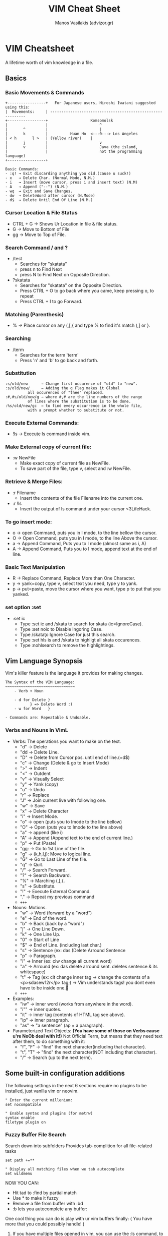 #+title: VIM Cheat Sheet
#+author: Manos Vasilakis (advizor.gr)
#+HTML_HEAD: <link rel="stylesheet" type="text/css" href="./css/style.css" />

* VIM Cheatsheet
A lifetime worth of vim knowledge in a file.
** Basics
*** Basic Movements & Commands
#+BEGIN_EXAMPLE
+-----------------+   For Japanese users, Hiroshi Iwatani suggested using this:
|  Movements:     | -----------------------------------------------------------
+-----------------+                   Komsomolsk
|                 |                       ^
|       ^         |                       |
|       k         |          Huan Ho  <---0---> Los Angeles
| < h       l >   |	(Yellow river)    |
|       j         |                       v
|       v         |                       Java (the island,
|                 |                       not the programming language)
+-----------------+

Basic Commands:
- :q! → Exit discarding anything you did.(cause u suck!)
- x   → Delete Char. (Normal Mode, N.M.)
- i   → Insert (move cursor, press i and insert text) (N.M)
- A   → Append ("--") (N.M.)
- wq  → Exit and Save Changes.
- dw  → DeleteWord after cursor (N.Mode)
- d$  → Delete Until End Of Line (N.M.)
#+END_EXAMPLE
*** Cursor Location & File Status
- CTRL + G → Shows Ur Location in file & file status.
- G    → Move to Bottom of File
- gg   → Move to Top of File.

*** Search Command / and ?
- /test
   - Searches for "skatata"
   - press n to Find Next
   - press N to Find Next on Opposite Direction.
- ?skatata
   - Searches for "skatata" on the Opposite Direction.
   - Press CTRL + O to go back where you came, keep pressing o, to repeat
   - Press CTRL + I to go Forward.

*** Matching (Parenthesis)
- % → Place cursor on any (,[,{ and type % to find it's match ),] or }.
*** Searching
- /term
  - Searches for the term 'term'
  - Press 'n' and 'b' to go back and forth.

*** Substitution
   #+BEGIN_EXAMPLE
    :s/old/new	    → Change first occurence of "old" to "new".
    :s/old/new/     → Adding the g Flag makes it Global
			  all occurences of "thee" replaced.
    :#,#s/old/new/g → where #,# are the line numbers of the range
		      of lines where the substitution is to be done.
    :%s/old/new/gc  → to find every occurrence in the whole file,
		      with a prompt whether to substitute or not.
   #+END_EXAMPLE

*** Execute External Commands:
- !ls → Execute ls command inside vim.

*** Make External copy of current file:
- :w NewFile
   - Make exact copy of current file as NewFile.
   - To save part of the file, type v, select and :w NewFile.

*** Retrieve & Merge Files:
- :r Filename
   - Insert the contents of the file Filename into the current one.
- :r !ls
   - Insert the output of ls command under your cursor <3LifeHack.

*** To go insert mode:
- o → open Command, puts you in I mode, to the line bellow the cursor.
- O → Open Command, puts you in I mode, to the line Above the cursor.
- a → Append Command, Puts you to I mode (almost same as i, A)
- A → Append Command, Puts you to I mode, append text at the end of line.

*** Basic Text Manipulation
- R → Replace Command, Replace More than One Character.
- y → yank=copy, type v, select text you need, type y to yank.
- p → put=paste, move the cursor where you want, type p to put that you yanked.

*** set option :set
- :set ic
   - Type :set ic and /skata to search for skata (ic=IgnoreCase).
   - Type :set noic to Disable Ingoring Case.
   - Type /skata\c to Ignore Case for just this search.
   - Type :set hls is and /skata to highligt all skata occurences.
   - Type :nohlsearch to remove the highlightings.

** Vim Language Synopsis
Vim's killer feature is the language it provides for making changes.
#+BEGIN_EXAMPLE
The Syntax of the VIM Language:
~~~~~~~~~~~~~~~~~~~~~~~~~~~~~~~
    - Verb + Noun

    - d for Delete }
		   } => Delete Word :)
    - w for Word   }

- Commands are: Repeatable & Undoable.
#+END_EXAMPLE

*** Verbs and Nouns in VimL
- Verbs: The operations you want to make on the text.
  + "d" → Delete
  + "dd → Delete Line.
  + "D" → Delete from Cursor pos. until end of line.(=d$)
  + "c" → Change (Delete & go to Insert Mode)
  + ">" → Indent
  + "<" → Outdent
  + "v" → Visually Select
  + "y" → Yank (copy)
  + "u" → Undo
  + "r" → Replace
  + "J" → Join current live with following one.
  + "w" → Save
  + "x" → Delete Character
  + "i" → Insert Mode.
  + "o" → open (puts you to Imode to the line bellow)
  + "O" → Open (puts you to Imode to the line above)
  + "a" → append (like i)
  + "A" → Append (Append text to the end of current line.)
  + "p" → Put (Paste)
  + "gg: → Go to 1st Line of the file.
  + "g" → (k,h,l,j): Move to logical line.
  + "G" → Go to Last Line of the file.
  + "q" → Quit.
  + "/" → Search Forward.
  + "?" → Search Backward.
  + "%" → Marching (,[,{.
  + "s" → Substitute.
  + "!" → Execute External Command.
  + "." → Repeat my previous command
  + =+++=

- Nouns: Motions.
  - "w" → Word (forward by a "word")
  - "e" → End of the word.
  - "b" → Back (back by a "word")
  - "j" → One Line Down.
  - "k" → One Line Up.
  - "0" → Start of Line
  - "$" → End of Line. (including last char.)
  - "s" → Sentence (ex: das (Delete Arround Sentence
  - "p" → Paragraph.
  - "i" → Inner (ex: ciw change all current word)
  - "a" → Arround (ex: das delete arround sent. deletes sentence & its whitespace)
  - "t" → Tag (ex: cit change inner tag
		  → change the contents of a <p>sdasew12r</p> tag;)
		  → Vim understands tags! you dont even have to be inside one.🤘
  - =+++=

- Examples:
  - "iw" → inner word (works from anywhere in the word).
  - "i"" → inner quotes.
  - "it" → inner tag (contents of HTML tag see above).
  - "ip" → inner paragraph.
  - "as" → "a sentence" (ap = a paragraph).

- Parameterized Text Objects:
  **(You have some of those on Verbs cause u're NoOb deal with it!)**
	Not Official Term, but means that they need text after them, to do something with it:
  - "f", "F" → "find" the next character(including that character).
  - "t", "T" → "find" the next character(NOT including that character).
  - "/" → Search (up to the next term).

** Some built-in configuration additions
The following settings in the next 6 sections require no plugins
to be installed, just vanilla vim or neovim.
#+BEGIN_EXAMPLE
" Enter the current millenium:
set nocompatible

" Enable syntax and plugins (for metrw)
syntax enable
filetype plugin on
#+END_EXAMPLE

*** Fuzzy Buffer File Search
Search down into subfolders
Provides tab-complition for all file-related tasks

#+BEGIN_EXAMPLE
set path +=**

" Display all matching files when we tab autocomplete
set wildmenu
#+END_EXAMPLE

NOW YOU CAN:
- Hit tad to :find by partial match
- Use * to make it fuzzy
- Remove a file from buffer with :bd
- :b lets you autocomplete any buffer:

One cool thing you can do is play with ur vim buffers finally:
( You have more that you could possibly handle! )
1. If you have multiple files opened in vim,
   you can use the :ls command, to view all opened buffers.
2. Then you can use the :b command along with a substring:
   (part of the filename of the file u need from the buffer)
   #+BEGIN_EXAMPLE
   :b flname
   #+END_EXAMPLE
   If ur substring Isn't Unique vim'll let u know.

*** Tag Jumping
Create the 'tags' file (may need ctags if urnot in Linux.)
#+BEGIN_EXAMPLE
command! MakeTags !ctags -R .
#+END_EXAMPLE
NOW YOU CAN: (^=<CTRL>)
  1. Use ^] to jump to tag under cursor.
  2. Use g^] for ambiguous tags.
  3. Use ^t to jump back up the stack.
  4. This doesn't help if you want a visual list of tags.
*** Autocomplete
The good stuff is documented in |:help ins-completion|

HIGHLIGHTS:
- ^x^n for JUST this file.
- ^x^f for filenames (works with our path tricks.) <-- FIND FLNMS in INSERT MODE!
- ^x^] for tags only
- ^n for anything specified by the 'complete' option.

NOW YOU CAN:
- Press ^n to see suggestions and
- Use ^n and ^p to go back and forth in the suggestion list menu.
- Cool if you asked me. Also:
- Type ~/Code/myPython/ ^x^f to list all files in there specifically.
  - Vim ins autocompletion supports BRE. Find out if needed.
  - Go to :help ins-completion for more crazy toys.

*** File Browsing
Tweak for browsing:
#+BEGIN_EXAMPLE
let g:netrw_banner=0		" disable annoying banner.
let g:netrw_browse_split=4	" open in prior windows.
let g:netrw_altv=1		" open splits to the right.
let g:netrw_liststyle=3		" tree view
let g:netrw_list_hide=netrw_gitignore#Hide()
let g:netrw_list_hide.=',\(^\|\s\s\)\zs\.\S\+'
#+END_EXAMPLE

NOW YOU CAN:
- :edit a folder to open a file browser.
- <CR>/v/t to open in a h-split/v-split/tab
- check ":help netrw-browse-maps" for more mappings.
*** Snippets
#+BEGIN_EXAMPLE
nnoremap ,html :-1read $HOME/.config/nvim/.skeleton.html<CR>3jwf>a
#+END_EXAMPLE

NOW YOU CAN:
- Take over the world! (with much fewer keystrokes)
- "read" => ":read file.html" put contents of file.html in my current file.
- The :-1 before the read on the command is there before read, adds a \n, and the cursor would move.
- The "3jwf" is for moving cursor in the <title>👇</title>.
*** Build Integration
Steal Mr. Bradley's formatter & add it to our =spec_helper=
[[http://philipbradley.net/rspec-into-vim-with-quickfix][http://philipbradley.net/rspec-into-vim-with-quickfix]]

Configure the 'make' command to run RSpec
#+BEGIN_EXAMPLE
set makeprg=bundle\ exec\ rspec\ -f\ QuickfixFormatter
#+END_EXAMPLE

NOW YOU CAN:

Run
- :make to run RSpec.
- :cl to list errors.
- :cc# to jump tp error by number.
- :cn and :cp to navigate back & forward.

** NeoVim User Manual Synopsis
NEOVIM USER MANUAL - by Bram Mooleanaar - Not all of it but the stuff i needed most.
*** =usr_02.txt=: First Steps in Vim
1. Go to Insert Mode:	"i"
2. Go to Normal Mode:	"<ESC>"
3. Go to Command-line Mode: ":"
4. See what mode u are in: ":set showmode"
5. Move cursor left/down/up/right: "h"/"j"/"k"/"l"
6. Delete char under cursor: "x"
7. Delete line cursor is at: "dd"
8. Delete line brake (join lines): "J"
9. Undo Last Edit: "u"
10. Redo Last Undo: "<CTRL>+R"
11. Append (Go to Insert mode & Append to end of line: "a"
12. Open new line (Go to I. mode and add \n before the cursor: "o"
13. Open new line above cursor: "O"
14. You can use counts to (almost) all the above commands, examples: "3a", "3dd", "3x", "9k"
15. Getting Help (Stop Googling!): ":help {subject}"
    a. Get help for the x command: ":help x"
    b. Find out how to delete: ":help deleting"
    c. Index all Vim Commands: ":help index"
    d. Get help for CTRL+"": ":help CTRL-A"
    e. Help for CTRL+H in Normal Mode: ":help CTRL-H"
    f. Help for CTRL+H in Insert Mode: ":help i_CTRL-H"
    g. Help for cmd-line args: ":help -t"
    h. Help on cmd options: Options are enclosed with signle quotes 'opt':-> ":help 'number'"
    i. Special Keys are enclosed by <angle> brackets: ":help i_<Up>"
    j. If you see an Error you don't know of: ":help E37"
       - (like this: E37: No write since last... ...change (use ! to override))
       - DON'T PANIC copy the code "E37" and: ":help E37"
    k. Follow linkstorelatted topics:	":help usr_13.txt"
    l. Autocomplete help topics: ":help ind<Tab>" or "<CTRL>+D"
    m. For more on help see: ":help helphelp" or ":help usr_02.txt" :)
16. Save & Exit (NoBackup): "ZZ"
17. Save & Discard Changes: ":q!"

*** =usr_03.txt=: Moving Around
**** Word Movement:
1. Move (3) word(s) Forward: "3w"
2. Move backword to start of previous word: "b"
3. Move to next end of a word: "e"
4. Move to previous end of a word: "ge"
5. Make Vim consider as words, words that
	end with a non-word char like . - ... : ":set iskeyword&"
**** Moving to start or end of file:
1. Move to end of Current Line: "&"
2. Move to end of 4rth Line: "4$"
3. Move to start of Line: "0"

**** Moving to a specific character:
1. (f)ind forward in line specific char: "fx" search for "x"
   - Go to the l if the "foul" word: "3fl"
2. (F)ind backwords in line specific char: "Fx"
3. Same as f but stops one char before: "tx"
4. Same as F but stops one char before: "Tx"
5. You can repeat those 4 commands by using: ";"/","

**** Matching Parenthesis:
1. Match (,[,[ by going on top of one and: "%"

**** Moving to a specific line:
1. Go to Last line in file: "G"
2. Go to 7th line of the file: "7G"
3. Go to 1st line of the file: "gg"
4. Go to the middle of the file: "50%"
5. Go to near the end: "90%"
6. Move on top of the visible text area: "H" 1st visible line
7. Move on middle of the visible text area:	"M" Middle
8. Move to end of the visible text area: "L"	Last visible line

**** Telling where you are:
1. See current filename, line number,
   position(%), column: "<CTRL> + G"
2. Display Line Numbers: ":set number"
3. Switch of displaying line numbers: ":set nonumber"
4. Display cursor posit. in low right corner: ":set ruler"

**** Scrolling around:
1. Scrolling Carefully Up: "<CTRL> + U" or "u"
2. Scrolling Carefully Down: "<CTRL> + D" or "d"
3. Scrolling Carefully One Line Up: "<CTRL> + E" or "e"
4. Scrolling Carefully One Line Down: "<CTRL> + Y" or "y"
5. Scroll by a whole screen forward: "<CTRL> + F" or "f"
6. Scroll by a whole screen Backwards: "<CTRL> + B" or "b"
7. Scroll screen carefully down without,
   moving the cursor, to see below: "zz"
8. Save as above but puts cursor on top: "zt"
9. Save but puts cursor on the bottom: "zb"

**** Simple Searches:
1. Search for a string: ="\string_to_find"=
2. Find next occurence: "n"
3. Go to 3rd occurence: "3n"
4. Search backwards for string: "?string"
5. Find next occurence on backwards: "N"
6. Set Ignore case: ":set ignorecase"
7. Unset Ignore case: ":set noignorecase"
8. Search History: "/" or "?" and <Up>/<Down>
9. Command History: ":" and <Up>/<Down>
10. Match String to Search with cursor:	"=*="
    - Put cursor on the word and press "*"
11. Find Next Occurence of Current Word:
    - Put the cursor on top of the word, type "*"
      to grab the word as search string.
    - "#" is the same for the other direction.
    - "3*" matches the 3rd oc/nce.
12. Search for exact words:
    - "/the\" if not use \ u'll also match there, these, ...
13. Match the beginning of a word:
    - "/\<the\" search the word "the"
14. Hightlight All Occurence of a Search: ":set hlsearch"
15. Disable the above: ":set nohlsearch"
16. Just remove the hightlight:	"nohlsearch"
17. Search Specifically in the file: ":set nowrepscan"
18. Disable display anwers while typing: ":set noincsearch"
19. Set any of the above options on vimrc: ":edit ~/.config/nvim/init.vim"

**** Simple Search Patterns - Simple REs:
1. Match a word at beginning of line Only: "^the"
2. Match word at the end of a line Only: "the$"
3. Search for word at begin/end of line: "/^the" / "the$"
4. Match a line containing only the pattern: "/^the$"
5. Match any signle character: "."
6. Match special characters with eskeetit: "\.", "\^"

**** Using marks
When u move arround vim remembers the position u came from, this position is called mark.
1. Go back to your previous position: "``"
2. Jump to older positions: "<Ctrl>" + "O"
3. Jump to newer positions: "<Ctrl>" + "I" Same as <TAB>
4. Consider the following sequence:	"33G /^The CTRL + O"
5. List all positions you jumped to: ":jumps"

NAMED MARKS - Use your own marks, you can have 26 of them,
(A-Z) in your text, you cant see them, vim remembers them:
1. Mark the place under your cursor as "a":	"ma"
2. Now to go to your "a" mark use the "`":	"`a"
3. Go to the beginning of the line that contains the mark: "'a" (single quote')
4. A good usage is the following:
   Put a mark "s" for start at the start of the file u're working,
   and a "e" end mark at the end of the file and go back and
   forth easilly with: "'s" / "'e"
5. List all marks: ":marks"
6. Some Special Marks:
   - The cursor position before doing a jump: "'"
   - The cursor position when last editing the file: '"'
   - Start of the last change: "["
   - End of the last change: "]"

*** =usr_04.txt=: Making Small Changes
**** Operators and Motions
1. Delete 2 words (w): "d2w"
2. Delete 2 words up until the last char (e): "d2e" (delete 2 end)
3. Delete from cursor until end of line: "d$"
4. Operate on any text u can move over: "d4k"
**** Changing Text
1. Replace part of a line with ur string: "c2wbe<Esc>"
   - "c": the change operator.
   - "2w": move two words (they're deleted and Insert mode started)
   - "be": insert this text <Esc> back to Normal Mode. Cool ;)
2. Delete a Whole Line: "dd"
   a. Delete to the end of Line: "d$"
   b. Delete to the end of Line: "D"
3. Change a Whole Line: "cc"
   a. Change a Whole Line: "S"
   b. Change to the end of Line: "c$"
   c. Change to the end of Line: "C"
**** SHORTCUTS:
Some operator-motion commands are used so often that they
have been given a single letter command:
- x stands for dl (delete character under cursor)
- X stands for dh (delete character left of the cursor)
- D stands for d$ (delete to the end of the line)
- C stands for c$ (change to the end of the line)
- s stands for cl (change one character)
- S stands for cc (change a whole line)
**** WHERE TO PUT THE COUNT:
1. Delete 1 word 3 times: "3dw"
2. Delete 3 words 1 time: "d3w"
3. Delete 2 words, repeated 3 times for a total of 6 words: "3d2w"
**** REPLACING WITH ONE CHARACTER:
1. Replace char with "T" in NormalMode: "rT"
2. Replace 5 chars with "x"s in NormalMode: "5rx"
3. Replace 4 characters with breakline: "4r<Enter>"
**** Repeating a Change
1. Repeat the last change: "."
**** Visual Mode - (v/V)
1. Select text: "v" + movement(h/j/k/l)
2. Select text to delete: "v" + movement + "d"
3. Select WHole Lines: "V"+ movement + action
4. Select Blocks (like tables): "<Ctrl>+V" + move + act
5. Go to end the selection: "o"
**** Moving Text
When you Delete something with "d", "x", or another command,
the text is saved. You can paste it back by using the "p" put command.
1. Put deleted text before the cursor: "p"
2. Put deleted text before the cursor: "P"
3. You can repeat p/P as many times you need, the same text will be printed.
4. Put deleted text 3times: "3p"
5. Swap 2 characters("teh"~>"the"): "xp" 1st move cursor on the "e"
**** Copying - Yanking Text - Inside vim
1. Yank selected text: "y"
2. Yank word: "yw"
3. Yank 2 words: "y2w"
4. Yank 2 words without whitespaces: "y2e"
5. Yank whole line:"yy" or "Y"
6. Delete from cursor until end: "D"
7. Yank from cursor until end of line: "y$"
**** Using the Clipboard - (y + p + "*)
1. Yank line into clipboard: "*yy
2. Put text from clipboard into text: "*p
**** Text objects
These commands move over three kinds of text objects:
Sentence, Paragraph, Section
1. Delete A Word under cursor no whitespace: "diw"
2. Delete Word under cursor with whitespace: "daw"
3. Change Inner Sentence: "cis"
4. Same as above, includes whitespace: "cas"
5. Delete Until End of file: "dG"
6. Delete Until Start of file: "dgg"
7. text-objects-summary:
   1. sentences backward: "("
   2. sentences forward: ")"
   3. paragraph backward: "{"
   4. paragraph forward: "}"
   5. section forward or to the next '{': "]]"
   6. section forward or to the next '}': "]["
   7. section backward or to previous '{': "[["
   8. section backward or to previous '}': "[]"
**** Replace mode - R
1. The R command cause vim to enter the replace mode.
   In this mode every character u type replaces the one
   under ur cursor, until u press <Esc>
2. Switch from Replace to Insert mode: "<Insert>"

*** more someday...
** Let vim do the typing
Let Vim do the typing - Insert Mode
- Insert Text from a Register: "<Ctrl> + r"
- Last Inserted text: "<Ctrl> + a"
- Go to sub completion mode: "<Ctrl> + x"
- Tag Completion: "<Ctrl> + x + <Ctrl> + ]"
- Filename Completion: "<Ctrl> + x + <Ctrl> + f"
- Context Aware Word Completion: "<Ctrl> + x + <Ctrl> + p"
- Same as above but searches forward: "<Ctrl> + x + <Ctrl> + n"
- Context Aware Line Completion: "<Ctrl> + x + <Ctrl> + l"
- Omni Completion (ex python methods): "<Ctrl> + x + <Ctrl> + o"
- Where vim looks for completion: ":set complete"
- To add there: ":set complete+=i,kspell"

** More Unsorted Magic
- To delete forward up to character: "'X' type dtX"
- To delete forward through character: "'X' type dfX"
- To delete backward up to character: "'X' type dTX"
- To delete backward through character: "'X' type dFX"
- Open Multiple Files in buffers: ":n file1 file2"
- Loop through Multiple Files in ur buffers: ":b <Tab>" (:b<space><Tab>)
- Create visual block: "<Ctrl> + v"
- Comment Mupliple Lines: Ctrl + v from down to up, Shift + I, type the comment char (#, //), and press Esc
